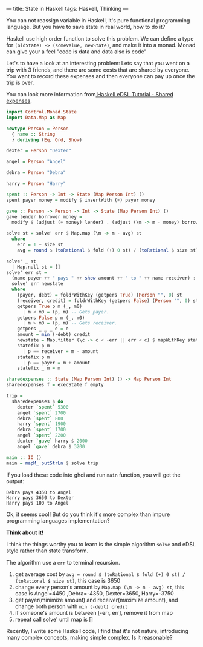 ---
title: State in Haskell
tags: Haskell, Thinking
---

You can not reassign variable in Haskell, it's pure functional programming
language. But you have to save state in real world, how to do it?

Haskell use high order function to solve this problem. We can define a type for
=(oldState) -> (someValue, newState)=, and make it into a monad. Monad can give
your a feel "code is data and data also is code"

Let's to have a look at an interesting problem: Lets say that you went on a trip
with 3 friends, and there are some costs that are shared by everyone. You want
to record these expenses and then everyone can pay up once the trip is over.

#+BEGIN_EXPORT html
<!--more-->
#+END_EXPORT

You can look more information from[[http://www.lpenz.org/articles/hedsl-sharedexpenses/][ Haskell eDSL Tutorial - Shared expenses]].

#+BEGIN_SRC haskell
import Control.Monad.State
import Data.Map as Map

newtype Person = Person
  { name :: String
  } deriving (Eq, Ord, Show)

dexter = Person "Dexter"

angel = Person "Angel"

debra = Person "Debra"

harry = Person "Harry"

spent :: Person -> Int -> State (Map Person Int) ()
spent payer money = modify $ insertWith (+) payer money

gave :: Person -> Person -> Int -> State (Map Person Int) ()
gave lender borrower money =
  modify $ (adjust (+ money) lender) . (adjust (\m -> m - money) borrower)

solve st = solve' err $ Map.map (\m -> m - avg) st
  where
    err = 1 + size st
    avg = round $ (toRational $ fold (+) 0 st) / (toRational $ size st)

solve' _ st
  | Map.null st = []
solve' err st =
  (name payer ++ " pays " ++ show amount ++ " to " ++ name receiver) :
  solve' err newstate
  where
    (payer, debt) = foldrWithKey (getpers True) (Person "", 0) st
    (receiver, credit) = foldrWithKey (getpers False) (Person "", 0) st
    getpers True p m (_, m0)
      | m < m0 = (p, m) -- Gets payer.
    getpers False p m (_, m0)
      | m > m0 = (p, m) -- Gets receiver.
    getpers _ _ _ e = e
    amount = min (-debt) credit
    newstate = Map.filter (\c -> c < -err || err < c) $ mapWithKey statefix st
    statefix p m
      | p == receiver = m - amount
    statefix p m
      | p == payer = m + amount
    statefix _ m = m

sharedexpenses :: State (Map Person Int) () -> Map Person Int
sharedexpenses f = execState f empty

trip =
  sharedexpenses $ do
    dexter `spent` 5300
    angel `spent` 2700
    debra `spent` 800
    harry `spent` 1900
    debra `spent` 1700
    angel `spent` 2200
    dexter `gave` harry $ 2000
    angel `gave` debra $ 3200

main :: IO ()
main = mapM_ putStrLn $ solve trip
#+END_SRC

If you load these code into ghci and run =main= function, you will get the output:

#+BEGIN_EXAMPLE
Debra pays 4350 to Angel
Harry pays 3650 to Dexter
Harry pays 100 to Angel
#+END_EXAMPLE

Ok, it seems cool! But do you think it's more complex than impure programming languages implementation?



*Think about it!*



I think the things worthy you to learn is the simple algorithm =solve= and eDSL style rather than state transform.

The algorithm use a =err= to terminal recursion.

1. get average cost by =avg = round $ (toRational $ fold (+) 0 st) / (toRational $ size st)=, this case is 3650
2. change every person's amount by =Map.map (\m -> m - avg) st=, this case is
   Angel=4450 ,Debra=-4350, Dexter=3650, Harry=-3750
3. get payer(minimize amount) and receiver(maximize amount), and change both person with =min (-debt) credit=
4. if someone's amount is between [-err, err], remove it from map
5. repeat call solve' until map is []

Recently, I write some Haskell code, I find that it's not nature, introducing
many complex concepts, making simple complex. Is it reasonable?
